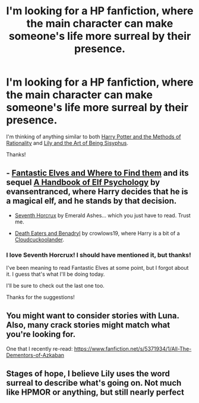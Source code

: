 #+TITLE: I'm looking for a HP fanfiction, where the main character can make someone's life more surreal by their presence.

* I'm looking for a HP fanfiction, where the main character can make someone's life more surreal by their presence.
:PROPERTIES:
:Score: 5
:DateUnix: 1418181549.0
:DateShort: 2014-Dec-10
:FlairText: Request
:END:
I'm thinking of anything similar to both [[http://www.fanfiction.net/s/5782108/][Harry Potter and the Methods of Rationality]] and [[https://www.fanfiction.net/s/9911469/1/Lily-and-the-Art-of-Being-Sisyphus][Lily and the Art of Being Sisyphus]].

Thanks!


** - [[https://www.fanfiction.net/s/8197451/][Fantastic Elves and Where to Find them]] and its sequel [[https://www.fanfiction.net/s/8509020/][A Handbook of Elf Psychology]] by evansentranced, where Harry decides that he is a magical elf, and he stands by that decision.

- [[https://www.fanfiction.net/s/10677106/][Seventh Horcrux]] by Emerald Ashes... which you just have to read. Trust me.

- [[https://www.fanfiction.net/s/6523209/][Death Eaters and Benadryl]] by crowlows19, where Harry is a bit of a [[http://tvtropes.org/pmwiki/pmwiki.php/Main/Cloudcuckoolander][Cloudcuckoolander]].
:PROPERTIES:
:Author: turbinicarpus
:Score: 3
:DateUnix: 1418201028.0
:DateShort: 2014-Dec-10
:END:

*** I love Seventh Horcrux! I should have mentioned it, but thanks!

I've been meaning to read Fantastic Elves at some point, but I forgot about it. I guess that's what I'll be doing today.

I'll be sure to check out the last one too.

Thanks for the suggestions!
:PROPERTIES:
:Score: 1
:DateUnix: 1418238358.0
:DateShort: 2014-Dec-10
:END:


** You might want to consider stories with Luna. Also, many crack stories might match what you're looking for.

One that I recently re-read: [[https://www.fanfiction.net/s/5371934/1/All-The-Dementors-of-Azkaban]]
:PROPERTIES:
:Author: ryanvdb
:Score: 2
:DateUnix: 1418250792.0
:DateShort: 2014-Dec-11
:END:


** Stages of hope, I believe Lily uses the word surreal to describe what's going on. Not much like HPMOR or anything, but still nearly perfect
:PROPERTIES:
:Author: flagamuffin
:Score: 1
:DateUnix: 1418418276.0
:DateShort: 2014-Dec-13
:END:
